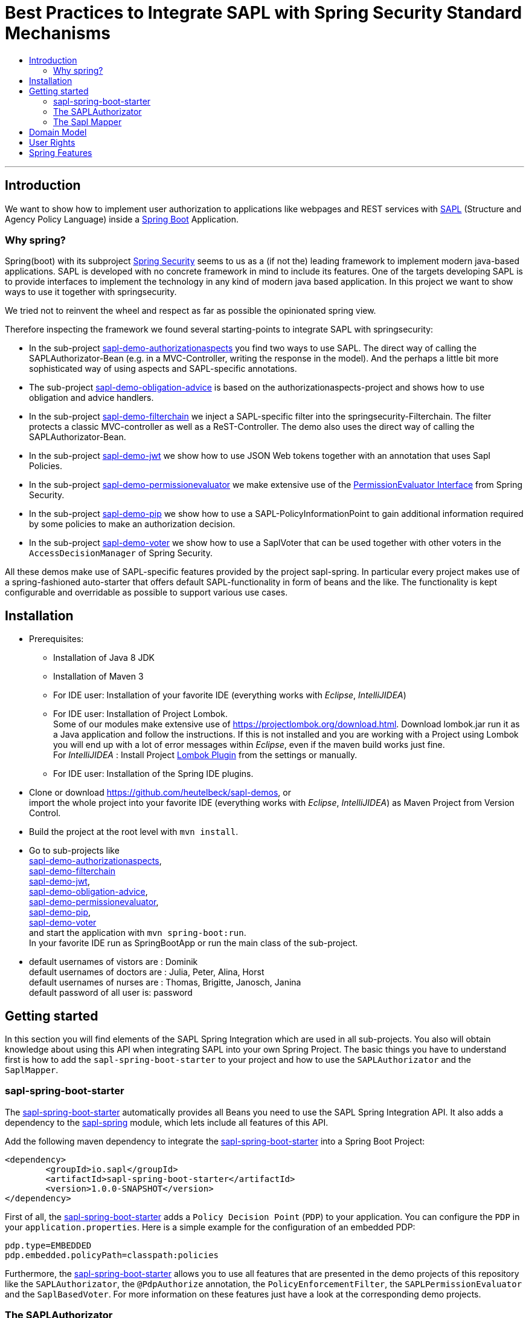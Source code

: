 = Best Practices to Integrate SAPL with Spring Security Standard Mechanisms
:toc:
:toc-title:
:linkattrs:



***

== Introduction

We want to show how to implement user authorization to applications like webpages and REST services with https://github.com/heutelbeck/sapl-policy-engine/blob/master/sapl-documentation/src/asciidoc/sapl-reference.adoc[SAPL] (Structure and Agency Policy Language)
inside a https://projects.spring.io/spring-boot/[Spring Boot] Application.

=== Why spring?
Spring(boot) with its subproject https://projects.spring.io/spring-security/[Spring Security] seems to us as a (if not the) leading framework to implement
modern java-based applications. SAPL is developed with no concrete framework in mind to include its features.
One of the targets developing SAPL is to provide interfaces to implement the technology in any kind of modern
java based application. In this project we want to show ways to use it together with springsecurity. 

We tried not to reinvent the wheel and respect as far as possible the opinionated spring view.

Therefore inspecting the framework we found several starting-points to integrate SAPL with springsecurity:

* In the sub-project https://github.com/heutelbeck/sapl-demos/blob/master/sapl-demo-authorizationaspects[sapl-demo-authorizationaspects] you find two ways to use SAPL.
The direct way of calling the SAPLAuthorizator-Bean (e.g. in a MVC-Controller, writing the response in 
the model). And the perhaps a little bit more sophisticated way of using aspects and SAPL-specific annotations.
* The sub-project https://github.com/heutelbeck/sapl-demos/blob/master/sapl-demo-obligation-advice[sapl-demo-obligation-advice] is based on the authorizationaspects-project and shows how to use obligation and advice handlers.
* In the sub-project https://github.com/heutelbeck/sapl-demos/blob/master/sapl-demo-filterchain[sapl-demo-filterchain] we inject a SAPL-specific filter into the springsecurity-Filterchain. The filter protects a classic MVC-controller as well as a ReST-Controller.
The demo also uses the direct way of calling the SAPLAuthorizator-Bean.
* In the sub-project https://github.com/heutelbeck/sapl-demos/blob/master/sapl-demo-jwt[sapl-demo-jwt] we show how to use JSON Web tokens together with an annotation that uses Sapl Policies.
* In the sub-project https://github.com/heutelbeck/sapl-demos/blob/master/sapl-demo-permissionevaluator[sapl-demo-permissionevaluator]
we make  extensive use of the https://docs.spring.io/spring-security/site/docs/current/reference/htmlsingle/#el-permission-evaluator[PermissionEvaluator Interface] from Spring Security.
* In the sub-project https://github.com/heutelbeck/sapl-demos/blob/master/sapl-demo-pip[sapl-demo-pip] we show how to use a SAPL-PolicyInformationPoint to gain additional information required by some policies to make an authorization decision.
* In the sub-project https://github.com/heutelbeck/sapl-demos/tree/master/sapl-demo-voter[sapl-demo-voter] we show how to use a SaplVoter that can be used together with other voters in the `AccessDecisionManager` of Spring Security.

All these demos make use of SAPL-specific features provided by the project sapl-spring. In particular every project makes use of a spring-fashioned auto-starter that offers default SAPL-functionality in form of beans and the like. The functionality is kept configurable and overridable as possible to support various use cases. 


== Installation

* Prerequisites:
**  Installation of  Java 8 JDK
** Installation of Maven 3
** For IDE user: Installation of your favorite IDE (everything works with _Eclipse_, _IntelliJIDEA_)
**  For IDE user: Installation of Project Lombok. +
   Some of our modules make extensive use of https://projectlombok.org/download.html. Download lombok.jar run it as a Java application and follow the instructions. If this is not installed and you are working with a Project using Lombok you will end up with a lot of error messages within _Eclipse_, even if the maven build works just fine. +
   For _IntelliJIDEA_ : Install Project https://plugins.jetbrains.com/plugin/6317-lombok-plugin[Lombok Plugin] from the settings or manually.
** For IDE user: Installation of the Spring IDE plugins.

* Clone or download https://github.com/heutelbeck/sapl-demos, or +
import the whole project into your favorite IDE (everything works with _Eclipse_, _IntelliJIDEA_)  as Maven Project from Version Control.

* Build the project at the root level with `mvn install`.

* Go to sub-projects like +
 https://github.com/heutelbeck/sapl-demos/blob/master/sapl-demo-authorizationaspects[sapl-demo-authorizationaspects], +
 https://github.com/heutelbeck/sapl-demos/blob/master/sapl-demo-filterchain[sapl-demo-filterchain] +
 https://github.com/heutelbeck/sapl-demos/blob/master/sapl-demo-jwt[sapl-demo-jwt], +
 https://github.com/heutelbeck/sapl-demos/blob/master/sapl-demo-obligation-advice[sapl-demo-obligation-advice], +
 https://github.com/heutelbeck/sapl-demos/blob/master/sapl-demo-permissionevaluator[sapl-demo-permissionevaluator], +
 https://github.com/heutelbeck/sapl-demos/blob/master/sapl-demo-pip[sapl-demo-pip], +
 https://github.com/heutelbeck/sapl-demos/blob/master/sapl-demo-voter[sapl-demo-voter] +
 and start the application with `mvn spring-boot:run`. +
  In your favorite IDE  run as SpringBootApp or run the main class of the sub-project.

* default usernames of vistors  are :   Dominik +
  default usernames of doctors  are :   Julia, Peter, Alina, Horst +
  default usernames of nurses  are : Thomas, Brigitte, Janosch, Janina +
  default password of all user is:  password


== Getting started
In this section you will find elements of the SAPL Spring Integration which are used in all sub-projects. You also will obtain knowledge about using this API when integrating SAPL into your own Spring Project.
The basic things you have to understand first is how to add the `sapl-spring-boot-starter` to your project and how to use the `SAPLAuthorizator` and the `SaplMapper`.

=== sapl-spring-boot-starter

The https://github.com/heutelbeck/sapl-policy-engine/tree/master/sapl-spring-boot-starter[sapl-spring-boot-starter] automatically provides all Beans you need to use the SAPL Spring Integration API. It also adds a dependency to the https://github.com/heutelbeck/sapl-policy-engine/tree/master/sapl-spring[sapl-spring] module, which lets include all features of this API.

Add the following maven dependency to integrate the https://github.com/heutelbeck/sapl-policy-engine/tree/master/sapl-spring-boot-starter[sapl-spring-boot-starter] into a Spring Boot Project:

```java
<dependency>
        <groupId>io.sapl</groupId>
        <artifactId>sapl-spring-boot-starter</artifactId>
        <version>1.0.0-SNAPSHOT</version>
</dependency>
```

First of all, the https://github.com/heutelbeck/sapl-policy-engine/tree/master/sapl-spring-boot-starter[sapl-spring-boot-starter] adds a `Policy Decision Point` (`PDP`) to your application. You can configure the `PDP` in your `application.properties`. Here is a simple example for the configuration of an embedded PDP:

```java
pdp.type=EMBEDDED
pdp.embedded.policyPath=classpath:policies
```

Furthermore, the https://github.com/heutelbeck/sapl-policy-engine/tree/master/sapl-spring-boot-starter[sapl-spring-boot-starter] allows you to use all features that are presented in the demo projects of this repository like the `SAPLAuthorizator`, the `@PdpAuthorize` annotation, the `PolicyEnforcementFilter`, the `SAPLPermissionEvaluator` and the `SaplBasedVoter`. For more information on these features just have a look at the corresponding demo projects.

=== The SAPLAuthorizator

The https://github.com/heutelbeck/sapl-policy-engine/blob/master/sapl-spring/src/main/java/io/sapl/spring/SAPLAuthorizator.java[SAPLAuthorizator] receives `SaplRequest`, does the mapping and sends the request to the `PDP`. After receiving the response, it also cares about the `Obligation` and `Advice` handling. For more information about the mapping, see below. For more information about `Obligation` and `Advice` handling have a look at  https://github.com/heutelbeck/sapl-demos/blob/master/sapl-demo-obligation-advice/README.md[sapl-demo-obligation-advice] .

The `SAPLAuthorizator` provides four methods to evaluate responses. With `authorize` you receive a `boolean` that is true if the decision was `permit` and false if it was `deny`. With `getResponse` you can get the complete PDP response. This is useful if you need an element of the response like for example a blackened resource. Both of this methods can be called with or without `environment`. This piece of code shows all options: 

```java

@Autowired
SAPLAuthorizator sapl

sapl.authorize(subject, action, resource)

sapl.getResponse(subject, action, resource)

sapl.authorize(subject, action, resource, environment)

sapl.getResponse(subject, action, resource, environment)
```

You can call these methods in your code, but the `SAPLAuthorizator` is also used by all  features presented in this demo repository like the `@PdpAuthorize` annotation, the `PolicyEnforcementFilter`, etc.



=== The Sapl Mapper
With the Sapl Mapper you can map every class to something you want to use in your Sapl Request. To map a certain class you have to create a `SaplClassMapper`. The class mapper has to override two methods. The method `getMappedClass` just has to return the class which should be mapped. The method `map` does the actual mapping and returns the result of the mapping. Here you can see an example of a class mapper:

```java
public class AuthenticationMapper implements SaplClassMapper {

	@Override
	public Object map(Object objectToMap, SaplRequestElement element) {
		Authentication authentication = (Authentication) objectToMap;
		return new AuthenticationSubject(authentication);
	}

	@Override
	public Class<?> getMappedClass() {
		return Authentication.class;
	}
}

```

If you want to do different mapping for `SUBJECT`, `ACTION`, `RESOURCE` and `ENVIRONMENT` you can check the `SaplRequestElement`, which tells the mapper on which place the Object that should be mapped is in the Sapl Request. In the following example you can see a mapper, that does different mapping for `ACTION` and `RESOURCE`.

```java
public class HttpServletRequestMapper implements SaplClassMapper {

	@Override
	public Object map(Object objectToMap, SaplRequestElement element) {
		
		HttpServletRequest request = (HttpServletRequest) objectToMap;
		
		if(element == (SaplRequestElement.ACTION)) {
			return new HttpAction(request).getMethod();
		}
		
		if(element == (SaplRequestElement.RESOURCE)) {
			return new HttpResource(request).getUri();
		}
		
		return objectToMap;
	}


	@Override
	public Class<?> getMappedClass() {
		return HttpServletRequest.class;
	}

}
```

You can provide all your mappers to your application by registering them to a `SaplMapper` and by returning this `SaplMapper` in a Bean: 

```java
   @Bean
	public SaplMapper getSaplMapper() {
		SaplMapper saplMapper = new SimpleSaplMapper();
		saplMapper.register(new AuthenticationMapper());
		saplMapper.register(new HttpServletRequestMapper());
		saplMapper.register(new PatientMapper());
		return saplMapper;
	}
```

The https://github.com/heutelbeck/sapl-policy-engine/blob/master/sapl-spring/src/main/java/io/sapl/spring/marshall/mapper/SimpleSaplMapper.java[SimpleSaplMapper] is an easy option for getting started. If you want more customization, you can create your own SaplMapper by implementing the interface https://github.com/heutelbeck/sapl-policy-engine/blob/master/sapl-spring/src/main/java/io/sapl/spring/marshall/mapper/SaplMapper.java[SaplMapper].



== Domain Model

All sub-projects  share the same domain model.
We are using terms from the medical field and healthcare to illustrate how a user (doctor, nurse, vistor, admin) is allowed to get access to patient data.


Our domain model is implemented in the module https://github.com/heutelbeck/sapl-demos/tree/master/sapl-demo-domain[sapl-demo-domain]
and kept simple for the sake of clarity. +
We have patients:

```java

public class Patient {

@Id
@GeneratedValue(strategy = GenerationType.AUTO)
int id;

String name;
String diagnosis;
String healthRecordNumber;
String phoneNumber;
String attendingDoctor;
String attendingNurse;
String roomNumber;


public Patient(String name, String diagnosis, String healthRecordNumber, String phoneNumber, String attendingDoctor, String attendingNurse, String roomNumber) {
    this.name = name;
    this.diagnosis = diagnosis;
    this.healthRecordNumber = healthRecordNumber;
    this.phoneNumber = phoneNumber;
    this.attendingDoctor = attendingDoctor;
    this.attendingNurse = attendingNurse;
    this.roomNumber = roomNumber;
}
}

```
There are user:

```java
public class User implements Serializable {

    private static final long serialVersionUID = 1;

    @Id
    String name;

    String password;
    boolean disabled;
    ArrayList<String> functions; // DOCTOR , NURSE , VISITOR, ADMIN

}
```
`VISITOR, DOCTOR , NURSE, ADMIN` characterize `Authorities` in the context of `Spring Security`.



Relations are modeled between patients and user:

```java
public class Relation {

	@Id
	@GeneratedValue(strategy = GenerationType.AUTO)
	int id;

	String username;
	int patientid;

	public Relation (String username, int patientid) {
		this.username = username;
		this.patientid = patientid;
	}
}

```

== User Rights

User rights are constantly refined and captured with human readable phrases within SAPL Policies.
Here is a small excerpt of access permissions to `Patient` fields  for  particular authorities:

- `VISITOR` +
can only read phoneNumber and name; is not allowed for  updating and deleting;
- `NURSE` +
can read phoneNumber, name, a blackened  healthRecordNumber; can read diagnosis only if she is attendingNurse;
is allowed for updating name, phoneNumber;
is allowed for updating attendingNurse; is not allowed for deleting;
- `DOCTOR` +
 can read all Patient fields, but only diagnosis if she is attendingDoctor;
 can update all fields, but only diagnosis if she is attendingDoctor; is allowed for deleting Patients;

The following table gives an overview of all current user rights:

.User rights
[frame="topbot",options="header"]
|=============================================================================================================================================================
|User Role| see name|see phone|see HRN   |see diagnosis   |update diagnosis|create patient|update patient    |delete patient|change att. doctor|change att. nurse|see room number    |
|Doctor   |    X    |     X   |   X      |X (only att.doc)|X (only att.doc)|       X      |        X         |      X       |         X        |                 | X (only relatives)|
|Nurse    |    X    |     X   |blacken(1)|X (only att.nur)|                |              |X (name and phone)|              |                  |         X       | X (only relatives)|
|Visitor  |    X    |     X   |          |                |                |              |                  |              |                  |                 | X (only relatives)|
|=============================================================================================================================================================

== Spring Features
Spring features in all sub-projects  are:

* https://projects.spring.io/spring-boot/[Spring Boot]
* Standard SQL database: http://www.h2database.com[H2] (In-Memory), programmable via JPA
* http://hibernate.org/[Hibernate]
* web interfaces (Rest, UI) with Spring MVC
* model classes (Patient, User, Relation), CrudRepositories in JPA
* https://projects.spring.io/spring-security/[Spring Security]
* https://www.thymeleaf.org/[Thymeleaf]

